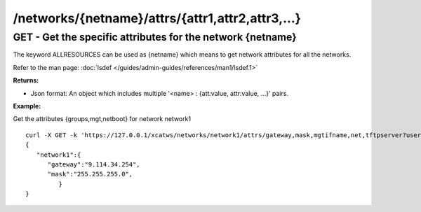 /networks/{netname}/attrs/{attr1,attr2,attr3,...}
=================================================

GET - Get the specific attributes for the network {netname}
-----------------------------------------------------------

The keyword ALLRESOURCES can be used as {netname} which means to get network attributes for all the networks.

Refer to the man page: :doc:`lsdef </guides/admin-guides/references/man1/lsdef.1>`

**Returns:**

* Json format: An object which includes multiple '<name> : {att:value, attr:value, ...}' pairs.

**Example:** 

Get the attributes {groups,mgt,netboot} for network network1 :: 

    curl -X GET -k 'https://127.0.0.1/xcatws/networks/network1/attrs/gateway,mask,mgtifname,net,tftpserver?userName=root&userPW=cluster&pretty=1'
    {
       "network1":{
          "gateway":"9.114.34.254",
          "mask":"255.255.255.0",
             }
    }
